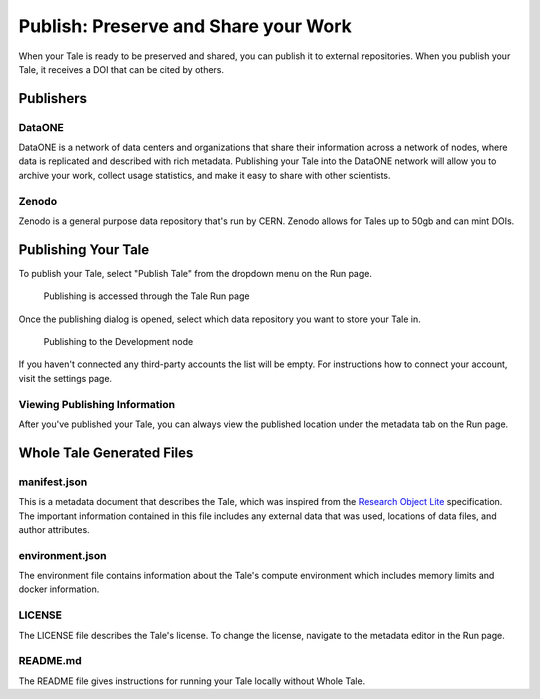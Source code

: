 .. publishing:

Publish: Preserve and Share your Work
=====================================

When your Tale is ready to be preserved and shared, you can publish it to external repositories. When you publish your Tale, it receives a DOI that can be cited by others.

Publishers
----------

DataONE
^^^^^^^
DataONE is a network of data centers and organizations that share their information across a network of nodes, where data
is replicated and described with rich metadata. Publishing your Tale into the DataONE network will allow you to
archive your work, collect usage statistics, and make it easy to share with other scientists.

Zenodo
^^^^^^
Zenodo is a general purpose data repository that's run by CERN. Zenodo allows for Tales up to 50gb and can mint DOIs.

Publishing Your Tale
--------------------

To publish your Tale, select "Publish Tale" from the dropdown menu on the Run page.

     .. figure:: images/publish/start_publish.gif
          :align: center

          Publishing is accessed through the Tale Run page


Once the publishing dialog is opened, select which data repository you want to store your Tale in.

     .. figure:: images/publish/run_publish.gif
          :align: center

          Publishing to the Development node

If you haven't connected any third-party accounts the list will be empty. For instructions how to connect your account, visit
the settings page.

Viewing Publishing Information
^^^^^^^^^^^^^^^^^^^^^^^^^^^^^^
After you've published your Tale, you can always view the published location under the metadata tab on the Run page.

Whole Tale Generated Files
--------------------------

manifest.json
^^^^^^^^^^^^^
This is a metadata document that describes the Tale, which was inspired from the `Research Object Lite`_ specification. The 
important information contained in this file includes any external data that was used, locations of data files, and author attributes.

environment.json
^^^^^^^^^^^^^^^^
The environment file contains information about the Tale's compute environment which includes memory limits and docker information.

LICENSE
^^^^^^^
The LICENSE file describes the Tale's license. To change the license, navigate to the metadata editor in the Run page.
  
README.md
^^^^^^^^^
The README file gives instructions for running your Tale locally without Whole Tale.

.. _Research Object Lite : https://researchobject.github.io/ro-lite/0.1.0/